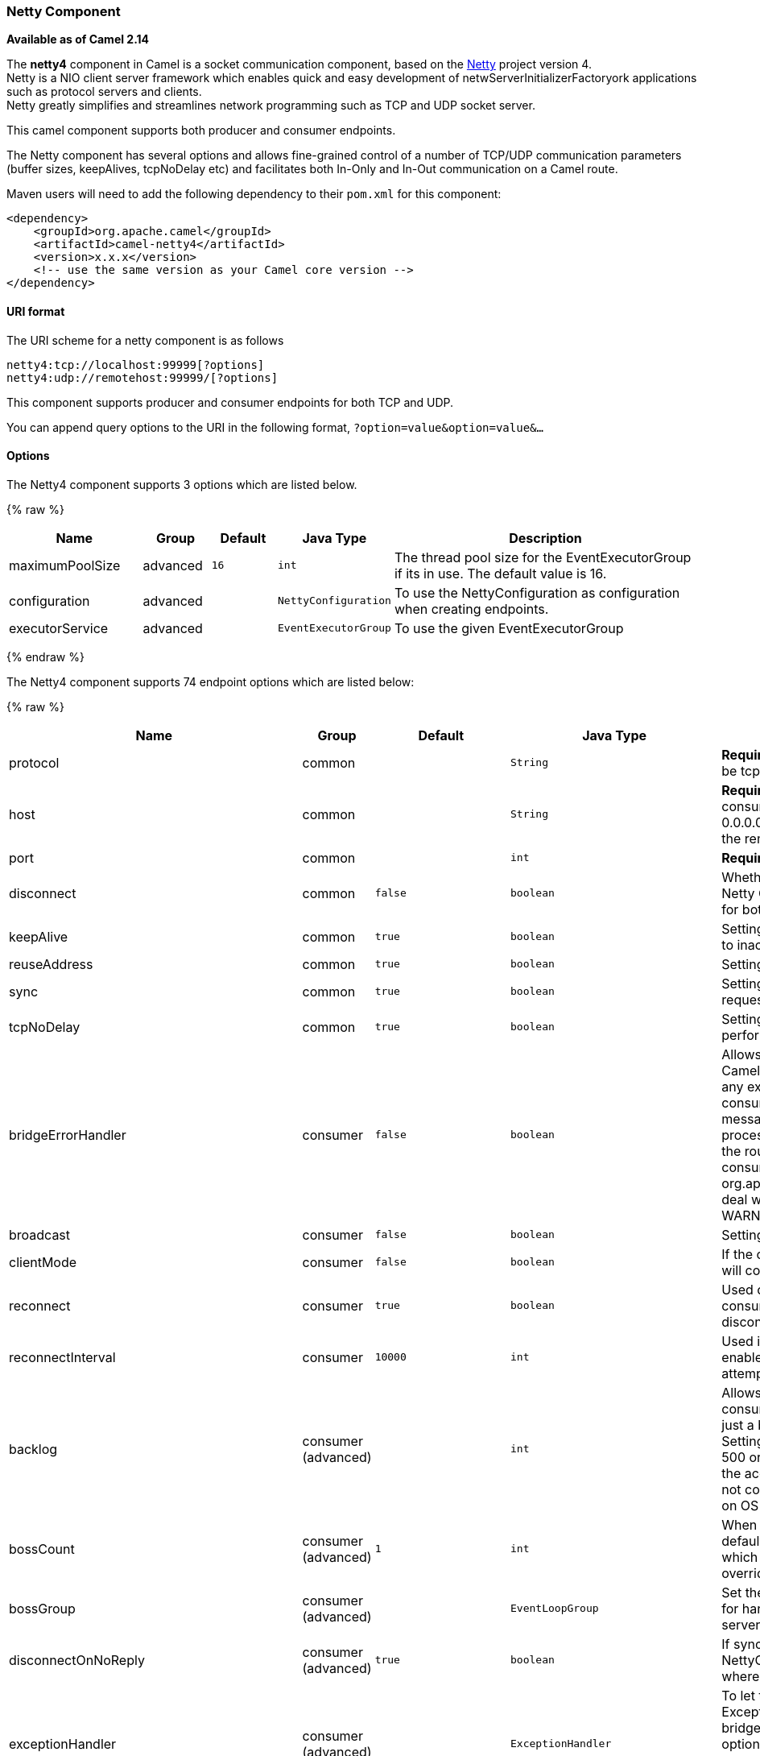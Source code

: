 [[Netty4-NettyComponent]]
Netty Component
~~~~~~~~~~~~~~~

*Available as of Camel 2.14*

The *netty4* component in Camel is a socket communication component,
based on the http://netty.io/[Netty] project version 4. +
 Netty is a NIO client server framework which enables quick and easy
development of netwServerInitializerFactoryork applications such as
protocol servers and clients. +
 Netty greatly simplifies and streamlines network programming such as
TCP and UDP socket server.

This camel component supports both producer and consumer endpoints.

The Netty component has several options and allows fine-grained control
of a number of TCP/UDP communication parameters (buffer sizes,
keepAlives, tcpNoDelay etc) and facilitates both In-Only and In-Out
communication on a Camel route.

Maven users will need to add the following dependency to their `pom.xml`
for this component:

[source,xml]
------------------------------------------------------------
<dependency>
    <groupId>org.apache.camel</groupId>
    <artifactId>camel-netty4</artifactId>
    <version>x.x.x</version>
    <!-- use the same version as your Camel core version -->
</dependency>
------------------------------------------------------------

[[Netty4-URIformat]]
URI format
^^^^^^^^^^

The URI scheme for a netty component is as follows

[source,java]
----------------------------------------
netty4:tcp://localhost:99999[?options]
netty4:udp://remotehost:99999/[?options]
----------------------------------------

This component supports producer and consumer endpoints for both TCP and
UDP.

You can append query options to the URI in the following format,
`?option=value&option=value&...`

[[Netty4-Options]]
Options
^^^^^^^





// component options: START
The Netty4 component supports 3 options which are listed below.



{% raw %}
[width="100%",cols="2,1,1m,1m,5",options="header"]
|=======================================================================
| Name | Group | Default | Java Type | Description
| maximumPoolSize | advanced | 16 | int | The thread pool size for the EventExecutorGroup if its in use. The default value is 16.
| configuration | advanced |  | NettyConfiguration | To use the NettyConfiguration as configuration when creating endpoints.
| executorService | advanced |  | EventExecutorGroup | To use the given EventExecutorGroup
|=======================================================================
{% endraw %}
// component options: END











// endpoint options: START
The Netty4 component supports 74 endpoint options which are listed below:

{% raw %}
[width="100%",cols="2,1,1m,1m,5",options="header"]
|=======================================================================
| Name | Group | Default | Java Type | Description
| protocol | common |  | String | *Required* The protocol to use which can be tcp or udp.
| host | common |  | String | *Required* The hostname. For the consumer the hostname is localhost or 0.0.0.0 For the producer the hostname is the remote host to connect to
| port | common |  | int | *Required* The host port number
| disconnect | common | false | boolean | Whether or not to disconnect(close) from Netty Channel right after use. Can be used for both consumer and producer.
| keepAlive | common | true | boolean | Setting to ensure socket is not closed due to inactivity
| reuseAddress | common | true | boolean | Setting to facilitate socket multiplexing
| sync | common | true | boolean | Setting to set endpoint as one-way or request-response
| tcpNoDelay | common | true | boolean | Setting to improve TCP protocol performance
| bridgeErrorHandler | consumer | false | boolean | Allows for bridging the consumer to the Camel routing Error Handler which mean any exceptions occurred while the consumer is trying to pickup incoming messages or the likes will now be processed as a message and handled by the routing Error Handler. By default the consumer will use the org.apache.camel.spi.ExceptionHandler to deal with exceptions that will be logged at WARN/ERROR level and ignored.
| broadcast | consumer | false | boolean | Setting to choose Multicast over UDP
| clientMode | consumer | false | boolean | If the clientMode is true netty consumer will connect the address as a TCP client.
| reconnect | consumer | true | boolean | Used only in clientMode in consumer the consumer will attempt to reconnect on disconnection if this is enabled
| reconnectInterval | consumer | 10000 | int | Used if reconnect and clientMode is enabled. The interval in milli seconds to attempt reconnection
| backlog | consumer (advanced) |  | int | Allows to configure a backlog for netty consumer (server). Note the backlog is just a best effort depending on the OS. Setting this option to a value such as 200 500 or 1000 tells the TCP stack how long the accept queue can be If this option is not configured then the backlog depends on OS setting.
| bossCount | consumer (advanced) | 1 | int | When netty works on nio mode it uses default bossCount parameter from Netty which is 1. User can use this operation to override the default bossCount from Netty
| bossGroup | consumer (advanced) |  | EventLoopGroup | Set the BossGroup which could be used for handling the new connection of the server side across the NettyEndpoint
| disconnectOnNoReply | consumer (advanced) | true | boolean | If sync is enabled then this option dictates NettyConsumer if it should disconnect where there is no reply to send back.
| exceptionHandler | consumer (advanced) |  | ExceptionHandler | To let the consumer use a custom ExceptionHandler. Notice if the option bridgeErrorHandler is enabled then this options is not in use. By default the consumer will deal with exceptions that will be logged at WARN/ERROR level and ignored.
| exchangePattern | consumer (advanced) |  | ExchangePattern | Sets the exchange pattern when the consumer creates an exchange.
| nettyServerBootstrapFactory | consumer (advanced) |  | NettyServerBootstrapFactory | To use a custom NettyServerBootstrapFactory
| networkInterface | consumer (advanced) |  | String | When using UDP then this option can be used to specify a network interface by its name such as eth0 to join a multicast group.
| noReplyLogLevel | consumer (advanced) | WARN | LoggingLevel | If sync is enabled this option dictates NettyConsumer which logging level to use when logging a there is no reply to send back.
| serverClosedChannelExceptionCaughtLogLevel | consumer (advanced) | DEBUG | LoggingLevel | If the server (NettyConsumer) catches an java.nio.channels.ClosedChannelException then its logged using this logging level. This is used to avoid logging the closed channel exceptions as clients can disconnect abruptly and then cause a flood of closed exceptions in the Netty server.
| serverExceptionCaughtLogLevel | consumer (advanced) | WARN | LoggingLevel | If the server (NettyConsumer) catches an exception then its logged using this logging level.
| serverInitializerFactory | consumer (advanced) |  | ServerInitializerFactory | To use a custom ServerInitializerFactory
| usingExecutorService | consumer (advanced) | true | boolean | Whether to use ordered thread pool to ensure events are processed orderly on the same channel.
| connectTimeout | producer | 10000 | int | Time to wait for a socket connection to be available. Value is in millis.
| requestTimeout | producer |  | long | Allows to use a timeout for the Netty producer when calling a remote server. By default no timeout is in use. The value is in milli seconds so eg 30000 is 30 seconds. The requestTimeout is using Netty's ReadTimeoutHandler to trigger the timeout.
| reuseChannel | producer | false | boolean | This option allows producers to reuse the same Netty Channel for the lifecycle of processing the Exchange. This is useable if you need to call a server multiple times in a Camel route and want to use the same network connection. When using this the channel is not returned to the connection pool until the Exchange is done; or disconnected if the disconnect option is set to true. The reused Channel is stored on the Exchange as an exchange property with the key link NettyConstantsNETTY_CHANNEL which allows you to obtain the channel during routing and use it as well.
| clientInitializerFactory | producer (advanced) |  | ClientInitializerFactory | To use a custom ClientInitializerFactory
| lazyChannelCreation | producer (advanced) | true | boolean | Channels can be lazily created to avoid exceptions if the remote server is not up and running when the Camel producer is started.
| producerPoolEnabled | producer (advanced) | true | boolean | Whether producer pool is enabled or not. Important: Do not turn this off as the pooling is needed for handling concurrency and reliable request/reply.
| producerPoolMaxActive | producer (advanced) | -1 | int | Sets the cap on the number of objects that can be allocated by the pool (checked out to clients or idle awaiting checkout) at a given time. Use a negative value for no limit.
| producerPoolMaxIdle | producer (advanced) | 100 | int | Sets the cap on the number of idle instances in the pool.
| producerPoolMinEvictableIdle | producer (advanced) | 300000 | long | Sets the minimum amount of time (value in millis) an object may sit idle in the pool before it is eligible for eviction by the idle object evictor.
| producerPoolMinIdle | producer (advanced) |  | int | Sets the minimum number of instances allowed in the producer pool before the evictor thread (if active) spawns new objects.
| udpConnectionlessSending | producer (advanced) | false | boolean | This option supports connection less udp sending which is a real fire and forget. A connected udp send receive the PortUnreachableException if no one is listen on the receiving port.
| useByteBuf | producer (advanced) | false | boolean | If the useByteBuf is true netty producer will turn the message body into ByteBuf before sending it out.
| allowSerializedHeaders | advanced | false | boolean | Only used for TCP when transferExchange is true. When set to true serializable objects in headers and properties will be added to the exchange. Otherwise Camel will exclude any non-serializable objects and log it at WARN level.
| bootstrapConfiguration | advanced |  | NettyServerBootstrapConfiguration | To use a custom configured NettyServerBootstrapConfiguration for configuring this endpoint.
| channelGroup | advanced |  | ChannelGroup | To use a explicit ChannelGroup.
| nativeTransport | advanced | false | boolean | Whether to use native transport instead of NIO. Native transport takes advantage of the host operating system and is only supported on some platforms. You need to add the netty JAR for the host operating system you are using. See more details at: http://netty.io/wiki/native-transports.html
| options | advanced |  | Map | Allows to configure additional netty options using option. as prefix. For example option.child.keepAlive=false to set the netty option child.keepAlive=false. See the Netty documentation for possible options that can be used.
| receiveBufferSize | advanced | 65536 | int | The TCP/UDP buffer sizes to be used during inbound communication. Size is bytes.
| receiveBufferSizePredictor | advanced |  | int | Configures the buffer size predictor. See details at Jetty documentation and this mail thread.
| sendBufferSize | advanced | 65536 | int | The TCP/UDP buffer sizes to be used during outbound communication. Size is bytes.
| synchronous | advanced | false | boolean | Sets whether synchronous processing should be strictly used or Camel is allowed to use asynchronous processing (if supported).
| transferExchange | advanced | false | boolean | Only used for TCP. You can transfer the exchange over the wire instead of just the body. The following fields are transferred: In body Out body fault body In headers Out headers fault headers exchange properties exchange exception. This requires that the objects are serializable. Camel will exclude any non-serializable objects and log it at WARN level.
| udpByteArrayCodec | advanced | false | boolean | For UDP only. If enabled the using byte array codec instead of Java serialization protocol.
| workerCount | advanced |  | int | When netty works on nio mode it uses default workerCount parameter from Netty which is cpu_core_threads2. User can use this operation to override the default workerCount from Netty
| workerGroup | advanced |  | EventLoopGroup | To use a explicit EventLoopGroup as the boss thread pool. For example to share a thread pool with multiple consumers or producers. By default each consumer or producer has their own worker pool with 2 x cpu count core threads.
| allowDefaultCodec | codec | true | boolean | The netty component installs a default codec if both encoder/deocder is null and textline is false. Setting allowDefaultCodec to false prevents the netty component from installing a default codec as the first element in the filter chain.
| autoAppendDelimiter | codec | true | boolean | Whether or not to auto append missing end delimiter when sending using the textline codec.
| decoder | codec |  | ChannelHandler | A custom ChannelHandler class that can be used to perform special marshalling of inbound payloads.
| decoderMaxLineLength | codec | 1024 | int | The max line length to use for the textline codec.
| decoders | codec |  | String | A list of decoders to be used. You can use a String which have values separated by comma and have the values be looked up in the Registry. Just remember to prefix the value with so Camel knows it should lookup.
| delimiter | codec | LINE | TextLineDelimiter | The delimiter to use for the textline codec. Possible values are LINE and NULL.
| encoder | codec |  | ChannelHandler | A custom ChannelHandler class that can be used to perform special marshalling of outbound payloads.
| encoders | codec |  | String | A list of encoders to be used. You can use a String which have values separated by comma and have the values be looked up in the Registry. Just remember to prefix the value with so Camel knows it should lookup.
| encoding | codec |  | String | The encoding (a charset name) to use for the textline codec. If not provided Camel will use the JVM default Charset.
| textline | codec | false | boolean | Only used for TCP. If no codec is specified you can use this flag to indicate a text line based codec; if not specified or the value is false then Object Serialization is assumed over TCP.
| enabledProtocols | security | TLSv1,TLSv1.1,TLSv1.2 | String | Which protocols to enable when using SSL
| keyStoreFile | security |  | File | Client side certificate keystore to be used for encryption
| keyStoreFormat | security |  | String | Keystore format to be used for payload encryption. Defaults to JKS if not set
| keyStoreResource | security |  | String | Client side certificate keystore to be used for encryption. Is loaded by default from classpath but you can prefix with classpath: file: or http: to load the resource from different systems.
| needClientAuth | security | false | boolean | Configures whether the server needs client authentication when using SSL.
| passphrase | security |  | String | Password setting to use in order to encrypt/decrypt payloads sent using SSH
| securityProvider | security |  | String | Security provider to be used for payload encryption. Defaults to SunX509 if not set.
| ssl | security | false | boolean | Setting to specify whether SSL encryption is applied to this endpoint
| sslClientCertHeaders | security | false | boolean | When enabled and in SSL mode then the Netty consumer will enrich the Camel Message with headers having information about the client certificate such as subject name issuer name serial number and the valid date range.
| sslContextParameters | security |  | SSLContextParameters | To configure security using SSLContextParameters
| sslHandler | security |  | SslHandler | Reference to a class that could be used to return an SSL Handler
| trustStoreFile | security |  | File | Server side certificate keystore to be used for encryption
| trustStoreResource | security |  | String | Server side certificate keystore to be used for encryption. Is loaded by default from classpath but you can prefix with classpath: file: or http: to load the resource from different systems.
|=======================================================================
{% endraw %}
// endpoint options: END







[[Netty4-RegistrybasedOptions]]
Registry based Options
^^^^^^^^^^^^^^^^^^^^^^

Codec Handlers and SSL Keystores can be enlisted in the
link:registry.html[Registry], such as in the Spring XML file. 
The values that could be passed in, are the following:

[width="100%",cols="10%,90%",options="header",]
|=======================================================================
|Name |Description

|`passphrase` |password setting to use in order to encrypt/decrypt payloads sent using
SSH

|`keyStoreFormat` |keystore format to be used for payload encryption. Defaults to "JKS" if
not set

|`securityProvider` |Security provider to be used for payload encryption. Defaults to
"SunX509" if not set.

|`keyStoreFile` |*deprecated:* Client side certificate keystore to be used for encryption

|`trustStoreFile` |*deprecated:* Server side certificate keystore to be used for encryption

|`keyStoreResource` |*Camel 2.11.1:* Client side certificate keystore to be used for
encryption. Is loaded by default from classpath, but you can prefix with
`"classpath:"`, `"file:"`, or `"http:"` to load the resource from
different systems.

|`trustStoreResource` |*Camel 2.11.1:* Server side certificate keystore to be used for
encryption. Is loaded by default from classpath, but you can prefix with
`"classpath:"`, `"file:"`, or `"http:"` to load the resource from
different systems.

|`sslHandler` |Reference to a class that could be used to return an SSL Handler

|`encoder` |A custom `ChannelHandler` class that can be used to perform special
marshalling of outbound payloads. Must override
io.netty.channel.ChannelInboundHandlerAdapter.

|`encoders` |A list of encoders to be used. You can use a String which have values
separated by comma, and have the values be looked up in the
link:registry.html[Registry]. Just remember to prefix the value with #
so Camel knows it should lookup.

|`decoder` |A custom `ChannelHandler` class that can be used to perform special
marshalling of inbound payloads. Must override
io.netty.channel.ChannelOutboundHandlerAdapter.

|`decoders` |A list of decoders to be used. You can use a String which have values
separated by comma, and have the values be looked up in the
link:registry.html[Registry]. Just remember to prefix the value with #
so Camel knows it should lookup.
|=======================================================================

*Important:* Read below about using non shareable encoders/decoders.

[[Netty4-Usingnonshareableencodersordecoders]]
Using non shareable encoders or decoders
++++++++++++++++++++++++++++++++++++++++

If your encoders or decoders is not shareable (eg they have the
@Shareable class annotation), then your encoder/decoder must implement
the `org.apache.camel.component.netty.ChannelHandlerFactory` interface,
and return a new instance in the `newChannelHandler` method. This is to
ensure the encoder/decoder can safely be used. If this is not the case,
then the Netty component will log a WARN when +
 an endpoint is created.

The Netty component offers a
`org.apache.camel.component.netty.ChannelHandlerFactories` factory
class, that has a number of commonly used methods.

[[Netty4-SendingMessagestofromaNettyendpoint]]
Sending Messages to/from a Netty endpoint
^^^^^^^^^^^^^^^^^^^^^^^^^^^^^^^^^^^^^^^^^

[[Netty4-NettyProducer]]
Netty Producer
++++++++++++++

In Producer mode, the component provides the ability to send payloads to
a socket endpoint +
 using either TCP or UDP protocols (with optional SSL support).

The producer mode supports both one-way and request-response based
operations.

[[Netty4-NettyConsumer]]
Netty Consumer
++++++++++++++

In Consumer mode, the component provides the ability to:

* listen on a specified socket using either TCP or UDP protocols (with
optional SSL support),
* receive requests on the socket using text/xml, binary and serialized
object based payloads and
* send them along on a route as message exchanges.

The consumer mode supports both one-way and request-response based
operations.

[[Netty4-UsageSamples]]
Usage Samples
^^^^^^^^^^^^^

[[Netty4-AUDPNettyendpointusingRequest-Replyandserializedobjectpayload]]
A UDP Netty endpoint using Request-Reply and serialized object payload
++++++++++++++++++++++++++++++++++++++++++++++++++++++++++++++++++++++

[source,java]
------------------------------------------------------------------
RouteBuilder builder = new RouteBuilder() {
  public void configure() {
    from("netty4:udp://localhost:5155?sync=true")
      .process(new Processor() {
         public void process(Exchange exchange) throws Exception {
           Poetry poetry = (Poetry) exchange.getIn().getBody();
           poetry.setPoet("Dr. Sarojini Naidu");
           exchange.getOut().setBody(poetry);
         }
       }
    }
};
------------------------------------------------------------------

[[Netty4-ATCPbasedNettyconsumerendpointusingOne-waycommunication]]
A TCP based Netty consumer endpoint using One-way communication
+++++++++++++++++++++++++++++++++++++++++++++++++++++++++++++++

[source,java]
-------------------------------------------
RouteBuilder builder = new RouteBuilder() {
  public void configure() {
       from("netty4:tcp://localhost:5150")
           .to("mock:result");
  }
};
-------------------------------------------

[[Netty4-AnSSLTCPbasedNettyconsumerendpointusingRequest-Replycommunication]]
An SSL/TCP based Netty consumer endpoint using Request-Reply communication
++++++++++++++++++++++++++++++++++++++++++++++++++++++++++++++++++++++++++

[[Netty4-UsingtheJSSEConfigurationUtility]]
Using the JSSE Configuration Utility

As of Camel 2.9, the Netty component supports SSL/TLS configuration
through the link:camel-configuration-utilities.html[Camel JSSE
Configuration Utility].  This utility greatly decreases the amount of
component specific code you need to write and is configurable at the
endpoint and component levels.  The following examples demonstrate how
to use the utility with the Netty component.

[[Netty4-Programmaticconfigurationofthecomponent]]
Programmatic configuration of the component

[source,java]
------------------------------------------------------------------------------------------
KeyStoreParameters ksp = new KeyStoreParameters();
ksp.setResource("/users/home/server/keystore.jks");
ksp.setPassword("keystorePassword");

KeyManagersParameters kmp = new KeyManagersParameters();
kmp.setKeyStore(ksp);
kmp.setKeyPassword("keyPassword");

SSLContextParameters scp = new SSLContextParameters();
scp.setKeyManagers(kmp);

NettyComponent nettyComponent = getContext().getComponent("netty4", NettyComponent.class);
nettyComponent.setSslContextParameters(scp);
------------------------------------------------------------------------------------------

[[Netty4-SpringDSLbasedconfigurationofendpoint]]
Spring DSL based configuration of endpoint

[source,xml]
-------------------------------------------------------------------------------------------------------
...
  <camel:sslContextParameters
      id="sslContextParameters">
    <camel:keyManagers
        keyPassword="keyPassword">
      <camel:keyStore
          resource="/users/home/server/keystore.jks"
          password="keystorePassword"/>
    </camel:keyManagers>
  </camel:sslContextParameters>...
...
  <to uri="netty4:tcp://localhost:5150?sync=true&ssl=true&sslContextParameters=#sslContextParameters"/>
...
-------------------------------------------------------------------------------------------------------

[[Netty4-UsingBasicSSL/TLSconfigurationontheJettyComponent]]
Using Basic SSL/TLS configuration on the Jetty Component

[source,java]
------------------------------------------------------------------------------
JndiRegistry registry = new JndiRegistry(createJndiContext());
registry.bind("password", "changeit");
registry.bind("ksf", new File("src/test/resources/keystore.jks"));
registry.bind("tsf", new File("src/test/resources/keystore.jks"));

context.createRegistry(registry);
context.addRoutes(new RouteBuilder() {
  public void configure() {
      String netty_ssl_endpoint =
         "netty4:tcp://localhost:5150?sync=true&ssl=true&passphrase=#password"
         + "&keyStoreFile=#ksf&trustStoreFile=#tsf";
      String return_string =
         "When You Go Home, Tell Them Of Us And Say,"
         + "For Your Tomorrow, We Gave Our Today.";

      from(netty_ssl_endpoint)
       .process(new Processor() {
          public void process(Exchange exchange) throws Exception {
            exchange.getOut().setBody(return_string);
          }
       }
  }
});
------------------------------------------------------------------------------

[[Netty4-GettingaccesstoSSLSessionandtheclientcertificate]]
Getting access to SSLSession and the client certificate

*Available as of Camel 2.12*

You can get access to the `javax.net.ssl.SSLSession` if you eg need to
get details about the client certificate. When `ssl=true` then the
link:netty4.html[Netty4] component will store the `SSLSession` as a
header on the Camel link:message.html[Message] as shown below:

[source,java]
----------------------------------------------------------------------------------------------------
SSLSession session = exchange.getIn().getHeader(NettyConstants.NETTY_SSL_SESSION, SSLSession.class);
// get the first certificate which is client certificate
javax.security.cert.X509Certificate cert = session.getPeerCertificateChain()[0];
Principal principal = cert.getSubjectDN();
----------------------------------------------------------------------------------------------------

Remember to set `needClientAuth=true` to authenticate the client,
otherwise `SSLSession` cannot access information about the client
certificate, and you may get an exception
`javax.net.ssl.SSLPeerUnverifiedException: peer not authenticated`. You
may also get this exception if the client certificate is expired or not
valid etc.

TIP: The option `sslClientCertHeaders` can be set to `true` which then
enriches the Camel link:message.html[Message] with headers having
details about the client certificate. For example the subject name is
readily available in the header `CamelNettySSLClientCertSubjectName`.

[[Netty4-UsingMultipleCodecs]]
Using Multiple Codecs
+++++++++++++++++++++

In certain cases it may be necessary to add chains of encoders and
decoders to the netty pipeline. To add multpile codecs to a camel netty
endpoint the 'encoders' and 'decoders' uri parameters should be used.
Like the 'encoder' and 'decoder' parameters they are used to supply
references (to lists of ChannelUpstreamHandlers and
ChannelDownstreamHandlers) that should be added to the pipeline. Note
that if encoders is specified then the encoder param will be ignored,
similarly for decoders and the decoder param.

INFO: Read further above about using non shareable encoders/decoders.

The lists of codecs need to be added to the Camel's registry so they can
be resolved when the endpoint is created.

[source,java]
-------------------------------------------------------------------------------------------------------------------
ChannelHandlerFactory lengthDecoder = ChannelHandlerFactories.newLengthFieldBasedFrameDecoder(1048576, 0, 4, 0, 4);
 
StringDecoder stringDecoder = new StringDecoder();
registry.bind("length-decoder", lengthDecoder);
registry.bind("string-decoder", stringDecoder);
 
LengthFieldPrepender lengthEncoder = new LengthFieldPrepender(4);
StringEncoder stringEncoder = new StringEncoder();
registry.bind("length-encoder", lengthEncoder);
registry.bind("string-encoder", stringEncoder);
 
List<ChannelHandler> decoders = new ArrayList<ChannelHandler>();
decoders.add(lengthDecoder);
decoders.add(stringDecoder);
 
List<ChannelHandler> encoders = new ArrayList<ChannelHandler>();
encoders.add(lengthEncoder);
encoders.add(stringEncoder);
 
registry.bind("encoders", encoders);
registry.bind("decoders", decoders);

-------------------------------------------------------------------------------------------------------------------

Spring's native collections support can be used to specify the codec
lists in an application context

[source,java]
-------------------------------------------------------------------------------------------------------------------------------------------------
   
<util:list id="decoders" list-class="java.util.LinkedList">
        <bean class="org.apache.camel.component.netty4.ChannelHandlerFactories" factory-method="newLengthFieldBasedFrameDecoder">
            <constructor-arg value="1048576"/>
            <constructor-arg value="0"/>
            <constructor-arg value="4"/>
            <constructor-arg value="0"/>
            <constructor-arg value="4"/>
        </bean>
        <bean class="io.netty.handler.codec.string.StringDecoder"/>
    </util:list>

    <util:list id="encoders" list-class="java.util.LinkedList">
        <bean class="io.netty.handler.codec.LengthFieldPrepender">
            <constructor-arg value="4"/>
        </bean>
        <bean class="io.netty.handler.codec.string.StringEncoder"/>
    </util:list>

    <bean id="length-encoder" class="io.netty.handler.codec.LengthFieldPrepender">
        <constructor-arg value="4"/>
    </bean>
    <bean id="string-encoder" class="io.netty.handler.codec.string.StringEncoder"/>

    <bean id="length-decoder" class="org.apache.camel.component.netty4.ChannelHandlerFactories" factory-method="newLengthFieldBasedFrameDecoder">
        <constructor-arg value="1048576"/>
        <constructor-arg value="0"/>
        <constructor-arg value="4"/>
        <constructor-arg value="0"/>
        <constructor-arg value="4"/>
    </bean>
    <bean id="string-decoder" class="io.netty.handler.codec.string.StringDecoder"/>
-------------------------------------------------------------------------------------------------------------------------------------------------

The bean names can then be used in netty endpoint definitions either as
a comma separated list or contained in a List e.g.

[source,java]
-----------------------------------------------------------------------------------------------------------------------
 from("direct:multiple-codec").to("netty4:tcp://localhost:{{port}}?encoders=#encoders&sync=false");
                
 from("netty4:tcp://localhost:{{port}}?decoders=#length-decoder,#string-decoder&sync=false").to("mock:multiple-codec");
-----------------------------------------------------------------------------------------------------------------------

or via spring.

[source,java]
-------------------------------------------------------------------------------------------------------------
   <camelContext id="multiple-netty-codecs-context" xmlns="http://camel.apache.org/schema/spring">
        <route>
            <from uri="direct:multiple-codec"/>
            <to uri="netty4:tcp://localhost:5150?encoders=#encoders&amp;sync=false"/>
        </route>
        <route>
            <from uri="netty4:tcp://localhost:5150?decoders=#length-decoder,#string-decoder&amp;sync=false"/>
            <to uri="mock:multiple-codec"/>
        </route>
    </camelContext>
-------------------------------------------------------------------------------------------------------------

[[Netty4-ClosingChannelWhenComplete]]
Closing Channel When Complete
^^^^^^^^^^^^^^^^^^^^^^^^^^^^^

When acting as a server you sometimes want to close the channel when,
for example, a client conversion is finished. +
 You can do this by simply setting the endpoint option
`disconnect=true`.

However you can also instruct Camel on a per message basis as follows. +
 To instruct Camel to close the channel, you should add a header with
the key `CamelNettyCloseChannelWhenComplete` set to a boolean `true`
value. +
 For instance, the example below will close the channel after it has
written the bye message back to the client:

[source,java]
--------------------------------------------------------------------------------------------------------
        from("netty4:tcp://localhost:8080").process(new Processor() {
            public void process(Exchange exchange) throws Exception {
                String body = exchange.getIn().getBody(String.class);
                exchange.getOut().setBody("Bye " + body);
                // some condition which determines if we should close
                if (close) {
                    exchange.getOut().setHeader(NettyConstants.NETTY_CLOSE_CHANNEL_WHEN_COMPLETE, true);
                }
            }
        });
--------------------------------------------------------------------------------------------------------

[[Netty4-Addingcustomchannelpipelinefactoriestogaincompletecontroloveracreatedpipeline]]
Adding custom channel pipeline factories to gain complete control over a
created pipeline
^^^^^^^^^^^^^^^^^^^^^^^^^^^^^^^^^^^^^^^^^^^^^^^^^^^^^^^^^^^^^^^^^^^^^^^^^^^^^^^^^^^^^^^^^

Custom channel pipelines provide complete control to the user over the
handler/interceptor chain by inserting custom handler(s), encoder(s) &
decoders without having to specify them in the Netty Endpoint URL in a
very simple way.

In order to add a custom pipeline, a custom channel pipeline factory
must be created and registered with the context via the context registry
(JNDIRegistry,or the camel-spring ApplicationContextRegistry etc).

A custom pipeline factory must be constructed as follows

* A Producer linked channel pipeline factory must extend the abstract
class `ClientPipelineFactory`.
* A Consumer linked channel pipeline factory must extend the abstract
class `ServerInitializerFactory`.
* The classes should override the initChannel() method in order to
insert custom handler(s), encoder(s) and decoder(s). Not overriding the
initChannel() method creates a pipeline with no handlers, encoders or
decoders wired to the pipeline.

The example below shows how ServerInitializerFactory factory may be
created

*Using custom pipeline factory*

[source,java]
--------------------------------------------------------------------------------------------------------------------------------
public class SampleServerInitializerFactory extends ServerInitializerFactory {
    private int maxLineSize = 1024;

     protected void initChannel(Channel ch) throws Exception {
        ChannelPipeline channelPipeline = ch.pipeline();

        channelPipeline.addLast("encoder-SD", new StringEncoder(CharsetUtil.UTF_8));
        channelPipeline.addLast("decoder-DELIM", new DelimiterBasedFrameDecoder(maxLineSize, true, Delimiters.lineDelimiter()));
        channelPipeline.addLast("decoder-SD", new StringDecoder(CharsetUtil.UTF_8));
        // here we add the default Camel ServerChannelHandler for the consumer, to allow Camel to route the message etc.
        channelPipeline.addLast("handler", new ServerChannelHandler(consumer));
    }
}
--------------------------------------------------------------------------------------------------------------------------------

The custom channel pipeline factory can then be added to the registry
and instantiated/utilized on a camel route in the following way

[source,java]
----------------------------------------------------------------------
Registry registry = camelContext.getRegistry();
ServerInitializerFactory factory = new TestServerInitializerFactory();
registry.bind("spf", factory);
context.addRoutes(new RouteBuilder() {
  public void configure() {
      String netty_ssl_endpoint =
         "netty4:tcp://localhost:5150?serverInitializerFactory=#spf"
      String return_string =
         "When You Go Home, Tell Them Of Us And Say,"
         + "For Your Tomorrow, We Gave Our Today.";

      from(netty_ssl_endpoint)
       .process(new Processor() {
          public void process(Exchange exchange) throws Exception {
            exchange.getOut().setBody(return_string);
          }
       }
  }
});
----------------------------------------------------------------------

[[Netty4-ReusingNettybossandworkerthreadpools]]
Reusing Netty boss and worker thread pools
^^^^^^^^^^^^^^^^^^^^^^^^^^^^^^^^^^^^^^^^^^

*Available as of Camel 2.12*

Netty has two kind of thread pools: boss and worker. By default each
Netty consumer and producer has their private thread pools. If you want
to reuse these thread pools among multiple consumers or producers then
the thread pools must be created and enlisted in the
link:registry.html[Registry].

For example using Spring XML we can create a shared worker thread pool
using the `NettyWorkerPoolBuilder` with 2 worker threads as shown below:

[source,xml]
-----------------------------------------------------------------------------------------
  <!-- use the worker pool builder to create to help create the shared thread pool -->
  <bean id="poolBuilder" class="org.apache.camel.component.netty.NettyWorkerPoolBuilder">
    <property name="workerCount" value="2"/>
  </bean>

  <!-- the shared worker thread pool -->
  <bean id="sharedPool" class="org.jboss.netty.channel.socket.nio.WorkerPool"
        factory-bean="poolBuilder" factory-method="build" destroy-method="shutdown">
  </bean>
-----------------------------------------------------------------------------------------

TIP: For boss thread pool there is a
`org.apache.camel.component.netty4.NettyServerBossPoolBuilder` builder
for Netty consumers, and a
`org.apache.camel.component.netty4.NettyClientBossPoolBuilder` for the
Netty produces.

Then in the Camel routes we can refer to this worker pools by
configuring the `workerPool` option in the
https://cwiki.apache.org/confluence/pages/createpage.action?spaceKey=CAMEL&title=URI&linkCreation=true&fromPageId=45877614[URI]
as shown below:

[source,xml]
-------------------------------------------------------------------------------------------------------------------------------------
    <route>
      <from uri="netty4:tcp://localhost:5021?textline=true&amp;sync=true&amp;workerPool=#sharedPool&amp;usingExecutorService=false"/>
      <to uri="log:result"/>
      ...
    </route>
-------------------------------------------------------------------------------------------------------------------------------------

And if we have another route we can refer to the shared worker pool:

[source,xml]
-------------------------------------------------------------------------------------------------------------------------------------
    <route>
      <from uri="netty4:tcp://localhost:5022?textline=true&amp;sync=true&amp;workerPool=#sharedPool&amp;usingExecutorService=false"/>
      <to uri="log:result"/>
      ...
    </route>
-------------------------------------------------------------------------------------------------------------------------------------

... and so forth.

[[Netty4-SeeAlso]]
See Also
^^^^^^^^

* link:configuring-camel.html[Configuring Camel]
* link:component.html[Component]
* link:endpoint.html[Endpoint]
* link:getting-started.html[Getting Started]

* link:netty-http.html[Netty HTTP]
* link:mina.html[MINA]
